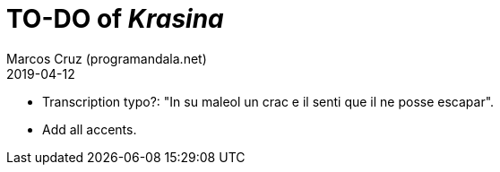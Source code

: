 = TO-DO of _Krasina_
:author: Marcos Cruz (programandala.net)
:revdate: 2019-04-12

// This file is part of project
// _Krasina_
//
// by Marcos Cruz (programandala.net)
// http://ne.alinome.net
//
// This file is in Asciidoctor format
// (http//asciidoctor.org)
//
// Last modified 201904122016

- Transcription typo?: "In su maleol un crac e il senti que il ne
  posse escapar".
- Add all accents.
